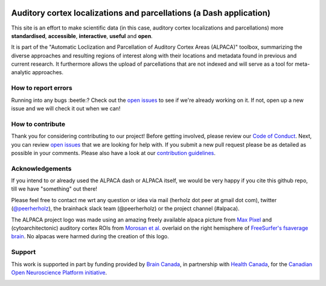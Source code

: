 .. image:: https://img.shields.io/github/issues-pr/C0C0AN/ALPACA.svg
    :alt: PRs
    :target: https://github.com/C0C0AN/ALPACA/pulls/

.. image:: https://img.shields.io/github/contributors/C0C0AN/ALPACA.svg
    :alt: Contributors
    :target: https://GitHub.com/C0C0AN/ALPACA/graphs/contributors/

.. image:: https://github-basic-badges.herokuapp.com/commits/C0C0AN/ALPACA.svg
    :alt: Commits
    :target: https://github.com/C0C0AN/ALPACA/commits/master

.. image:: http://hits.dwyl.io/C0C0AN/ALPACA.svg
    :alt: Hits
    :target: http://hits.dwyl.io/C0C0AN/ALPACA

.. image:: https://img.shields.io/badge/License-BSD%203--Clause-blue.svg
    :alt: License
    :target: https://opensource.org/licenses/BSD-3-Clause
     
.. image:: https://img.shields.io/badge/Supported%20by-%20CONP%2FPCNO-red
    :alt: support_conp
    :target: https://conp.ca/

Auditory cortex localizations and parcellations (a Dash application)
====================================================================


This site is an effort to make scientific data (in this case, auditory cortex localizations and parcellations)
more **standardised**, **accessible**, **interactive**, **useful** and **open**.

It is part of the "Automatic Loclization and Parcellation of Auditory Cortex Areas (ALPACA)" toolbox, summarizing the diverse approaches and resulting regions of interest along with their locations and metadata found in previous and current research. 
It furthermore allows the upload of parcellations that are not indexed and will serve as a tool for meta-analytic approaches.

.. image:: https://github.com/C0C0AN/ALPACA/blob/master/alpaca/resources/img/ALPACA_logo.png
    :align: center
    :scale: 30 %
    :alt: alpaca_logo

How to report errors
--------------------
Running into any bugs :beetle:? Check out the `open issues <https://github.com/PeerHerholz/auditory_cortex_parcellations_dash/issues>`_ to see if we're already working on it. If not, open up a new issue and we will check it out when we can!

How to contribute
-----------------
Thank you for considering contributing to our project! Before getting involved, please review our `Code of Conduct <https://github.com/PeerHerholz/auditory_cortex_parcellations_dash/blob/master/CODE_OF_CONDUCT.md>`_. Next, you can review  `open issues <https://github.com/PeerHerholz/auditory_cortex_parcellations_dash/issues>`_ that we are looking for help with. If you submit a new pull request please be as detailed as possible in your comments. Please also have a look at our `contribution guidelines <https://github.com/PeerHerholz/auditory_cortex_parcellations_dash/blob/master/CONTRIBUTING.md>`_.


Acknowledgements
----------------
If you intend to or already used the ALPACA dash or ALPACA itself, we would be very happy if you cite this github repo, till we have "something" out there!

Please feel free to contact me wrt any question or idea via mail (herholz dot peer at gmail dot com), twitter (`@peerherholz <https://twitter.com/peerherholz?lang=eng>`_), the brainhack slack team (@peerherholz) or the project channel (#alpaca). 

The ALPACA project logo was made using an amazing freely available alpaca picture from `Max Pixel <http://maxpixel.freegreatpicture.com/Pako-Mammal-Wool-Vicugna-Pacos-Alpaca-Wool-Alpaca-814953>`_ and (cytoarchitectonic) auditory cortex ROIs from `Morosan et al. <https://www.ncbi.nlm.nih.gov/pubmed/11305897>`_ overlaid on the right hemisphere of `FreeSurfer's fsaverage brain <https://surfer.nmr.mgh.harvard.edu>`_. No alpacas were harmed during the creation of this logo. 

Support
-------
This work is supported in part by funding provided by `Brain Canada <https://braincanada.ca/>`_, in partnership with `Health Canada <https://www.canada.ca/en/health-canada.html>`_, for the `Canadian Open Neuroscience Platform initiative <https://conp.ca/>`_.

.. image:: https://conp.ca/wp-content/uploads/elementor/thumbs/logo-2-o5e91uhlc138896v1b03o2dg8nwvxyv3pssdrkjv5a.png
    :alt: logo_conp
    :target: https://conp.ca/

